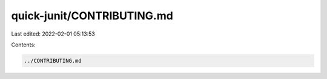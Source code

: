 quick-junit/CONTRIBUTING.md
===========================

Last edited: 2022-02-01 05:13:53

Contents:

.. code-block:: md

    ../CONTRIBUTING.md

